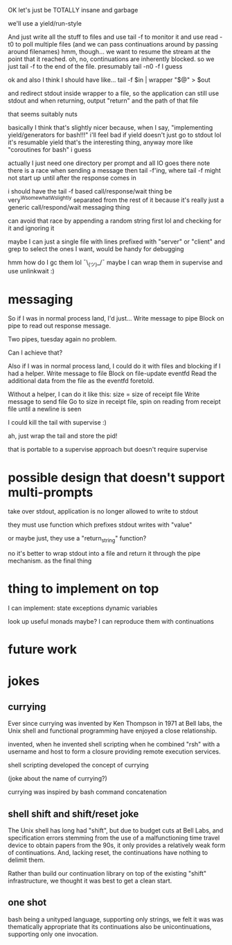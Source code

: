 OK let's just be TOTALLY insane and garbage

we'll use a yield/run-style

And just write all the stuff to files
and use tail -f to monitor it
and use read -t0 to poll multiple files
(and we can pass continuations around by passing around filenames)
hmm, though... we want to resume the stream at the point that it reached.
oh, no, continuations are inherently blocked.
so we just tail -f to the end of the file. presumably tail -n0 -f I guess

ok and also I think I should have like...
tail -f $in | wrapper "$@" > $out

and redirect stdout inside wrapper to a file, so the application can still use stdout
and when returning, output "return" and the path of that file

that seems suitably nuts

basically I think that's slightly nicer because,
when I say,
"implementing yield/generators for bash!!!"
i'll feel bad if yield doesn't just go to stdout lol
it's resumable yield that's the interesting thing, anyway
more like "coroutines for bash" i guess


actually I just need one directory per prompt
and all IO goes there
note there is a race when sending a message then tail -f'ing, where tail -f might not start up until after the response comes in

i should have the tail -f based call/response/wait thing be very^Wsomewhat^Wslightly separated from the rest of it
because it's really just a generic call/respond/wait messaging thing

can avoid that race by appending a random string first lol
and checking for it and ignoring it

maybe I can just a single file with lines prefixed with "server" or "client" and grep to select the ones I want, would be handy for debugging

hmm how do I gc them lol ¯\_(ツ)_/¯
maybe I can wrap them in supervise and use unlinkwait :)
* messaging

  So if I was in normal process land, I'd just...
  Write message to pipe
  Block on pipe to read out response message.

  Two pipes, tuesday again no problem.

  Can I achieve that?

  Also if I was in normal process land, I could do it with files and blocking if I had a helper.
  Write message to file
  Block on file-update eventfd
  Read the additional data from the file as the eventfd foretold.

  Without a helper, I can do it like this:
  size = size of receipt file
  Write message to send file
  Go to size in receipt file, spin on reading from receipt file until a newline is seen

I could kill the tail with supervise :)

ah, just wrap the tail and store the pid!

that is portable to a supervise approach but doesn't require supervise
* possible design that doesn't support multi-prompts
take over stdout, application is no longer allowed to write to stdout

they must use function which prefixes stdout writes with "value"

or maybe just, they use a "return_string" function?

no it's better to wrap stdout into a file and return it through the pipe mechanism.
as the final thing


* thing to implement on top
I can implement:
state
exceptions
dynamic variables

look up useful monads maybe? I can reproduce them with continuations

* future work

* jokes
** currying
Ever since currying was invented by Ken Thompson in 1971 at Bell labs,
the Unix shell and functional programming have enjoyed a close relationship.

invented,
when he invented shell scripting
when he combined "rsh" with a username and host to form a closure providing remote execution services.

shell scripting developed the concept of currying

(joke about the name of currying?)

currying was inspired by bash command concatenation
** shell shift and shift/reset joke
The Unix shell has long had "shift",
but due to budget cuts at Bell Labs,
and specification errors 
stemming from the use of a malfunctioning time travel device to obtain papers from the 90s,
it only provides a relatively weak form of continuations.
And, lacking reset, the continuations have nothing to delimit them.

Rather than build our continuation library on top of the existing "shift" infrastructure,
we thought it was best to get a clean start.
** one shot
bash being a unityped language, supporting only strings,
we felt it was was thematically appropriate that its continuations also be unicontinuations,
supporting only one invocation.
